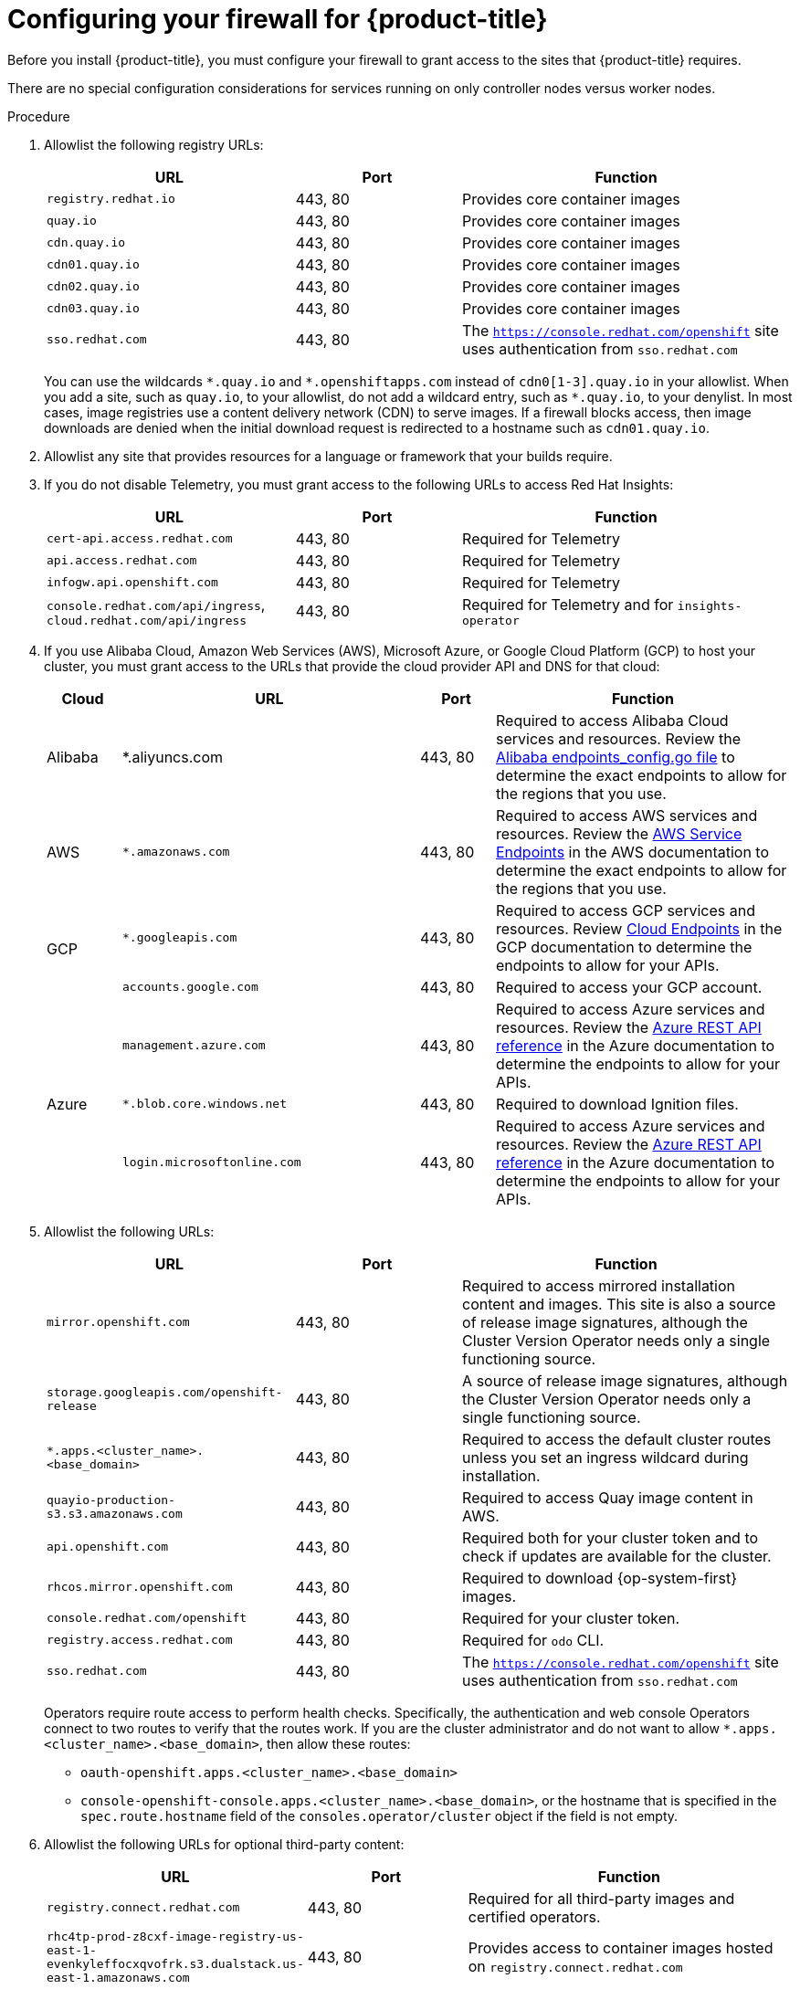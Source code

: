 // Module included in the following assemblies:
//
// * installing/install_config/configuring-firewall.adoc

:_content-type: PROCEDURE
[id="configuring-firewall_{context}"]
= Configuring your firewall for {product-title}

Before you install {product-title}, you must configure your firewall to grant access to the sites that {product-title} requires.

There are no special configuration considerations for services running on only controller nodes versus worker nodes.

.Procedure

. Allowlist the following registry URLs:
+
[cols="3,2,4",options="header"]
|===
|URL | Port | Function

|`registry.redhat.io`
|443, 80
|Provides core container images

|`quay.io`
|443, 80
|Provides core container images

|`cdn.quay.io`
|443, 80
|Provides core container images

|`cdn01.quay.io`
|443, 80
|Provides core container images

|`cdn02.quay.io`
|443, 80
|Provides core container images

|`cdn03.quay.io`
|443, 80
|Provides core container images

|`sso.redhat.com`
|443, 80
|The `https://console.redhat.com/openshift` site uses authentication from `sso.redhat.com`

|===
+
You can use the wildcards `\*.quay.io` and `*.openshiftapps.com` instead of `cdn0[1-3].quay.io` in your allowlist. When you add a site, such as `quay.io`, to your allowlist, do not add a wildcard entry, such as `*.quay.io`, to your denylist. In most cases, image registries use a content delivery network (CDN) to serve images. If a firewall blocks access, then image downloads are denied when the initial download request is redirected to a hostname such as `cdn01.quay.io`.

. Allowlist any site that provides resources for a language or framework that your builds require.

. If you do not disable Telemetry, you must grant access to the following URLs to access Red Hat Insights:
+
[cols="3,2,4",options="header"]
|===
|URL | Port | Function

|`cert-api.access.redhat.com`
|443, 80
|Required for Telemetry

|`api.access.redhat.com`
|443, 80
|Required for Telemetry

|`infogw.api.openshift.com`
|443, 80
|Required for Telemetry

|`console.redhat.com/api/ingress`, `cloud.redhat.com/api/ingress`
|443, 80
|Required for Telemetry and for `insights-operator`
|===

. If you use Alibaba Cloud, Amazon Web Services (AWS), Microsoft Azure, or Google Cloud Platform (GCP) to host your cluster, you must grant access to the URLs that provide the cloud provider API and DNS for that cloud:
+
[cols="2a,8a,2a,8a",options="header"]
|===
|Cloud |URL | Port |Function

|Alibaba
|*.aliyuncs.com
|443, 80
|Required to access Alibaba Cloud services and resources. Review the link:https://github.com/aliyun/alibaba-cloud-sdk-go/blob/master/sdk/endpoints/endpoints_config.go?spm=a2c4g.11186623.0.0.47875873ciGnC8&file=endpoints_config.go[Alibaba endpoints_config.go file] to determine the exact endpoints to allow for the regions that you use.

|AWS
|`*.amazonaws.com`
|443, 80
|Required to access AWS services and resources. Review the link:https://docs.aws.amazon.com/general/latest/gr/rande.html[AWS Service Endpoints] in the AWS documentation to determine the exact endpoints to allow for the regions that you use.

.2+|GCP
|`*.googleapis.com`
|443, 80
|Required to access GCP services and resources. Review link:https://cloud.google.com/endpoints/[Cloud Endpoints] in the GCP documentation to determine the endpoints to allow for your APIs.

|`accounts.google.com`
|443, 80
| Required to access your GCP account.

.4+|Azure
|`management.azure.com`
|443, 80
|Required to access Azure services and resources. Review the link:https://docs.microsoft.com/en-us/rest/api/azure/[Azure REST API reference] in the Azure documentation to determine the endpoints to allow for your APIs.

|`*.blob.core.windows.net`
|443, 80
|Required to download Ignition files.

|`login.microsoftonline.com`
|443, 80
|Required to access Azure services and resources. Review the link:https://docs.microsoft.com/en-us/rest/api/azure/[Azure REST API reference] in the Azure documentation to determine the endpoints to allow for your APIs.

|===

. Allowlist the following URLs:
+
[cols="3,2,4",options="header"]
|===
|URL | Port | Function

|`mirror.openshift.com`
|443, 80
|Required to access mirrored installation content and images. This site is also a source of release image signatures, although the Cluster Version Operator needs only a single functioning source.

|`storage.googleapis.com/openshift-release`
|443, 80
|A source of release image signatures, although the Cluster Version Operator needs only a single functioning source.

|`*.apps.<cluster_name>.<base_domain>`
|443, 80
|Required to access the default cluster routes unless you set an ingress wildcard during installation.

|`quayio-production-s3.s3.amazonaws.com`
|443, 80
|Required to access Quay image content in AWS.

|`api.openshift.com`
|443, 80
|Required both for your cluster token and to check if updates are available for the cluster.

|`rhcos.mirror.openshift.com`
|443, 80
|Required to download {op-system-first} images.

|`console.redhat.com/openshift`
|443, 80
|Required for your cluster token.

|`registry.access.redhat.com`
|443, 80
|Required for `odo` CLI.

|`sso.redhat.com`
|443, 80
|The `https://console.redhat.com/openshift` site uses authentication from `sso.redhat.com`

|===
Operators require route access to perform health checks. Specifically, the
authentication and web console Operators connect to two routes to verify that
the routes work. If you are the cluster administrator and do not want to allow
`*.apps.<cluster_name>.<base_domain>`, then allow these routes:
+
* `oauth-openshift.apps.<cluster_name>.<base_domain>`
* `console-openshift-console.apps.<cluster_name>.<base_domain>`, or the hostname
that is specified in the `spec.route.hostname` field of the
`consoles.operator/cluster` object if the field is not empty.

. Allowlist the following URLs for optional third-party content:
+
[cols="3,2,4",options="header"]
|===
|URL | Port | Function

|`registry.connect.redhat.com`
|443, 80
|Required for all third-party images and certified operators.

|`rhc4tp-prod-z8cxf-image-registry-us-east-1-evenkyleffocxqvofrk.s3.dualstack.us-east-1.amazonaws.com`
|443, 80
|Provides access to container images hosted on `registry.connect.redhat.com`

|`oso-rhc4tp-docker-registry.s3-us-west-2.amazonaws.com`
|443, 80
|Required for Sonatype Nexus, F5 Big IP operators.
|===
+
. If you use a default Red Hat Network Time Protocol (NTP) server allow the following URLs:
* `1.rhel.pool.ntp.org`
* `2.rhel.pool.ntp.org`
* `3.rhel.pool.ntp.org`

[NOTE]
====
If you do not use a default Red Hat NTP server, verify the NTP server for your platform and allow it in your firewall.
====
